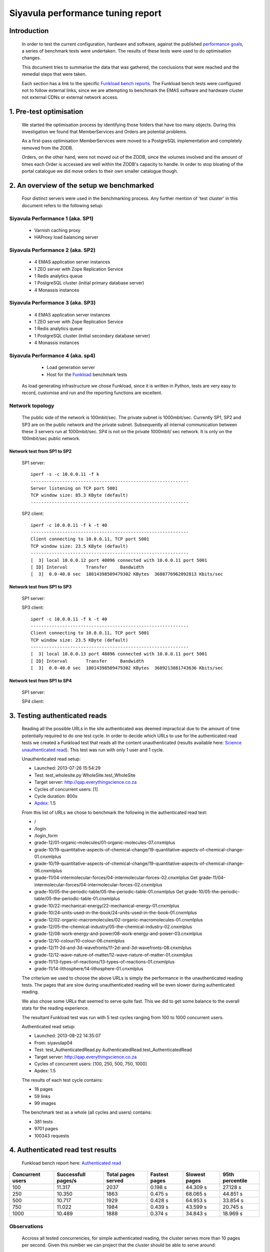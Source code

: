 .. EMAS Performance Tuning Report documentation master file, created by
   sphinx-quickstart on Wed Sep  4 10:29:43 2013.
   You can adapt this file completely to your liking, but it should at least
   contain the root `toctree` directive.

##################################
Siyavula performance tuning report
##################################


Introduction
============
    
    In order to test the current configuration, hardware and software, against
    the published `performance goals`_, a series of benchmark tests were 
    undertaken.  The results of these tests were used to do optimisation changes.
    
    This document tries to summarise the data that was gathered, the conclusions
    that were reached and the remedial steps that were taken.
    
    Each section has a link to the specific `Funkload bench reports`_.  The
    Funkload bench tests were configured not to follow external links, since
    we are attempting to benchmark the EMAS software and hardware cluster
    not external CDNs or external network access.


1. Pre-test optimisation
========================
    
    We started the optimisation process by identifying those folders that have
    too many objects.  During this investigation we found that MemberServices 
    and Orders are potential problems.

    As a first-pass optimisation MemberServices were moved to a PostgreSQL
    implementation and completely removed from the ZODB.  
    
    Orders, on the other hand, were not moved out of the ZODB, since the volumes
    involved and the amount of times each Order is accessed are well within the
    ZODB's capacity to handle.  In order to stop bloating of the portal
    catalogue we did move orders to their own smaller catalogue though.


2. An overview of the setup we benchmarked
==========================================

    Four distinct servers were used in the benchmarking process.  Any further
    mention of 'test cluster' in this document refers to the following setup:

Siyavula Performance 1 (aka. SP1)
---------------------------------
        
        - Varnish caching proxy
        - HAProxy load balancing server

Siyavula Performance 2 (aka. SP2)
---------------------------------

        - 4 EMAS application server instances
        - 1 ZEO server with Zope Replication Service
        - 1 Redis analytics queue
        - 1 PostgreSQL cluster (initial primary database server)
        - 4 Monassis instances

Siyavula Performance 3 (aka. SP3)
---------------------------------

        - 4 EMAS application server instances
        - 1 ZEO server with Zope Replication Service
        - 1 Redis analytics queue
        - 1 PostgreSQL cluster (initial secondary database server)
        - 4 Monassis instances

Siyavula Performance 4 (aka. sp4)
---------------------------------

        - Load generation server
        - Host for the `Funkload`_ benchmark tests

    As load generating infrastructure we chose Funkload, since it is written in
    Python, tests are very easy to record, customise and run and the reporting
    functions are excellent.

Network topology
----------------

    The public side of the network is 100mbit/sec. The private subnet is
    1000mbit/sec.  Currently SP1, SP2 and SP3 are on the public network and the
    private subnet.  Subsequently all internal communication between these 3
    servers run at 1000mbit/sec.  SP4 is not on the private 1000mbit/ sec
    network.  It is only on the 100mbit/sec public network.
    
Network test from SP1 to SP2
~~~~~~~~~~~~~~~~~~~~~~~~~~~~
    
    SP1 server::
    
        iperf -s -c 10.0.0.11 -f k
        ------------------------------------------------------------
        Server listening on TCP port 5001
        TCP window size: 85.3 KByte (default)
        ------------------------------------------------------------

    
    SP2 client::

        iperf -c 10.0.0.11 -f k -t 40
        ------------------------------------------------------------
        Client connecting to 10.0.0.11, TCP port 5001
        TCP window size: 23.5 KByte (default)
        ------------------------------------------------------------
        [  3] local 10.0.0.12 port 40096 connected with 10.0.0.11 port 5001
        [ ID] Interval       Transfer     Bandwidth
        [  3]  0.0-40.0 sec  18014398509479302 KBytes  3688776962092813 Kbits/sec
    
Network test from SP1 to SP3
~~~~~~~~~~~~~~~~~~~~~~~~~~~~
    
    SP1 server::

        
    SP3 client::

        iperf -c 10.0.0.11 -f k -t 40
        ------------------------------------------------------------
        Client connecting to 10.0.0.11, TCP port 5001
        TCP window size: 23.5 KByte (default)
        ------------------------------------------------------------
        [  3] local 10.0.0.13 port 48896 connected with 10.0.0.11 port 5001
        [ ID] Interval       Transfer     Bandwidth
        [  3]  0.0-40.0 sec  18014398509479302 KBytes  3689213881743636 Kbits/sec

Network test from SP1 to SP4
~~~~~~~~~~~~~~~~~~~~~~~~~~~~
    
    SP1 server::
    


    SP4 client::


.. _Testing authenticated reads:

3. Testing authenticated reads
==============================
    
    Reading all the possible URLs in the site authenticated was deemed
    impractical due to the amount of time potentially required to do one
    test cycle.  In order to decide which URLs to use for the authenticated
    read tests we created a Funkload test that reads all the content
    unauthenticated (results available here: `Science unauthenticated read`_).
    This test was run with only 1 user and 1 cycle.

    Unauthenticated read setup:

    - Launched: 2013-07-26 15:54:29
    - Test: test_wholesite.py WholeSite.test_WholeSite
    - Target server: http://qap.everythingscience.co.za
    - Cycles of concurrent users: [1]
    - Cycle duration: 800s
    - `Apdex`_: 1.5

    From this list of URLs we chose to benchmark the following in the 
    authenticated read test:

    - /
    - /login
    - /login_form
    - grade-12/01-organic-molecules/01-organic-molecules-07.cnxmlplus
    - grade-10/19-quantitative-aspects-of-chemical-change/19-quantitative-aspects-of-chemical-change-01.cnxmlplus
    - grade-10/19-quantitative-aspects-of-chemical-change/19-quantitative-aspects-of-chemical-change-06.cnxmlplus
    - grade-11/04-intermolecular-forces/04-intermolecular-forces-02.cnxmlplus Get grade-11/04-intermolecular-forces/04-intermolecular-forces-02.cnxmlplus
    - grade-10/05-the-periodic-table/05-the-periodic-table-01.cnxmlplus Get grade-10/05-the-periodic-table/05-the-periodic-table-01.cnxmlplus
    - grade-10/22-mechanical-energy/22-mechanical-energy-01.cnxmlplus
    - grade-10/24-units-used-in-the-book/24-units-used-in-the-book-01.cnxmlplus
    - grade-12/02-organic-macromolecules/02-organic-macromolecules-01.cnxmlplus
    - grade-12/05-the-chemical-industry/05-the-chemical-industry-02.cnxmlplus
    - grade-12/08-work-energy-and-power/08-work-energy-and-power-03.cnxmlplus
    - grade-12/10-colour/10-colour-06.cnxmlplus
    - grade-12/11-2d-and-3d-wavefronts/11-2d-and-3d-wavefronts-08.cnxmlplus
    - grade-12/12-wave-nature-of-matter/12-wave-nature-of-matter-01.cnxmlplus
    - grade-11/13-types-of-reactions/13-types-of-reactions-01.cnxmlplus
    - grade-11/14-lithosphere/14-lithosphere-01.cnxmlplus    
    
    The criterium we used to choose the above URLs is simply the performance
    in the unauthenticated reading tests.  The pages that are slow during
    unauthenticated reading will be even slower during authenticated reading.

    We also chose some URLs that seemed to serve quite fast.  This we did to get
    some balance to the overall stats for the reading experience.

    The resultant Funkload test was run with 5 test cycles ranging from 100
    to 1000 concurrent users.

    Authenticated read setup:

    - Launched: 2013-08-22 14:35:07
    - From: siyavulap04
    - Test: test_AuthenticatedRead.py AuthenticatedRead.test_AuthenticatedRead
    - Target server: http://qap.everythingscience.co.za
    - Cycles of concurrent users: [100, 250, 500, 750, 1000]
    - Apdex: 1.5
    
    The results of each test cycle contains:

    - 18 pages
    - 59 links
    - 99 images

    The benchmark test as a whole (all cycles and users) contains:

    - 381 tests
    - 9701 pages
    - 100343 requests


4. Authenticated read test results
==================================
    
    Funkload bench report here: `Authenticated read`_

================  =================== ================== ================== ==================  ==================
Concurrent users  Successfull pages/s Total pages served Fastest pages      Slowest pages       95th percentile 
================  =================== ================== ================== ==================  ==================
            100            11.317               2037        0.198 s             44.309 s              27.128 s 
            250            10.350               1863        0.475 s             68.065 s              44.851 s
            500            10.717               1929        0.428 s             64.953 s              33.854 s
            750            11.022               1984        0.439 s             43.599 s              20.745 s
           1000            10.489               1888        0.374 s             34.843 s              18.969 s
================  =================== ================== ================== ==================  ==================

Observations
------------
    
    Accross all tested concurrencies, for simple authenticated reading, the
    cluster serves more than 10 pages per second.  Given this number we can
    project that the cluster should be able to serve around:

    10 pages/ second * 60 seconds * 60 minutes = **36000 pages / hour**

    The test results show an interesting decline in performance at 250 and
    500 concurrent users.  This trend is reversed for 750 and 1000 concurrent
    users, where the tests show marked better performance.  No errors were
    experienced by Funkload during any the test cycles.  This means the cluster
    continued to serve even at high concurrencies.

    At the top tested concurrency of 1000 users the cluster will serve most
    pages in about 18.969 seconds (95th percentile).  This gives the cluster an
    Apdex rating of 'Good' (0.916) which means most users should be satisfied
    with their experience.

    The longest a user ever waited for a page across all tested concurrencies
    was 68.065 seconds which occured at 250 concurrent users.


Optimisations done
------------------
    
    During the testing process we realised that some content pages were not
    cached in Varnish.  This is due to elements like username and personal links
    which are unique to each authenticated user.  These elements cause Varnish
    to view pages as different although very little actually differ between them.

    We implemented an `Edge-side include`_ (ESI) for the personal toolbar which
    leads to Varnish caching most of the page and only fetching the ESI content.


5. Testing practice service
===========================

    In order to test the Intelligent Practise service fully, Carl Scheffler
    implemented an 'oracle' for answers generated from the Monassis data.
    This 'oracle' we then wrapped in an HTTP server when we found that opening
    the pickle of all the saved answers to be a huge performance hit in our
    `Funkload`_ tests.

    We also tested the practice proxy in the Plone application.  This was done
    in order to establish if any processing in this proxy is more of a
    performance issue than processing in the external system.  Here are the
    `Practice proxy`_ results.  To test this we recorded a Funkload  bench test
    that logs in to the site and then navigates to a simple view in Monassis.  
    This view does no processing beyond returning basic headers and the string
    literal 'OK'.

    For the full practise service test we recorded a Funkload test that logs in
    to the site, browses to the practise service and then does 10 questions.
    The answers to these questions are fetched from the 'oracle' HTTP server.  
    This test we then ran with user concurrencies of 100, 150 and 200.  We
    stopped at 200 concurrent users, because tests started failing at 250
    concurrent users. 
    
        TODO::

        double check

    We used the following test configuration:

    - Launched: 2013-08-23 12:10:13
    - From: siyavulap04
    - Test: test_Practice.py Practice.test_practice
    - Target server: http://qap.everythingmaths.co.za
    - Cycles of concurrent users: [100, 150, 200]
    - Apdex: 1.5


6. Results for testing practice service
=======================================

    Funkload bench report here: `Practise service test`_

================== =================== ================== ================== ================== ==================
Concurrent users   Successfull pages/s Total pages served Fastest pages      Slowest pages      95th percentile   
================== =================== ================== ================== ================== ==================
            100             32.404               7777             0.648             30.055              4.562
            150             28.571               6860             1.236             67.015              8.508
            200             26.683               6404             1.883             91.480             11.373
================== =================== ================== ================== ================== ==================

Observations
------------

    The practice service tests 

Optimisations done
------------------
    
    When we analysed the data from the practice service test we realized that
    the Plone login process takes quite a bit of time.  Upon further
    investigation we found that the user object is updated on each login.
    This is unnecessary given that we do not require the last login time.  We
    changed that specific method and removed all unnecessary changes to the 
    user object.


7. Testing mobile authenticated reads
=====================================

    Funkload bench report here: `Mobile test`_

    We used exactly the same set of pages for the mobile authenticated read tests
    as those in :ref:`Testing authenticated reads` above.  The tests were run in
    2 batches.  The only things different between the 2 batches are the number
    of cycles and concurrencies in those cycles.

    First batch:

        Test setup:

        - Launched: 2013-09-16 18:35:06
        - Test: test_AuthenticatedMobileRead.py AuthenticatedMobileRead.test_AuthenticatedMobileRead
        - Target server: http://m.qap.everythingscience.co.za
        - Cycles of concurrent users: **[100, 250, 500]**
        - Cycle duration: 180s
        - Apdex: 1.5

        The results of each test cycle contains:

        - 18 pages
        - 6 links
        - 588 images

        The benchmark test as a whole (all cycles and users) contains:

        - 19 tests
        - 1485 pages
        - 76088 requests

    Second batch:

        Test setup:

        - Launched: 2013-09-16 19:38:36
        - Test: test_AuthenticatedMobileRead.py AuthenticatedMobileRead.test_AuthenticatedMobileRead
        - Target server: http://m.qap.everythingscience.co.za
        - Cycles of concurrent users: **[750, 1000]**
        - Cycle duration: 180s
        - Apdex: 1.5

        The results of each test cycle contains:

        - 18 page(s)
        - 6 link(s)
        - 588 image(s)

        The benchmark test as a whole (all cycles and users) contains:

        - 18 tests
        - 2156 pages
        - 116041 requests


8. Results for testing mobile authenticated reads
=================================================

================== =================== ================== ================== ================== ==================
Concurrent users   Successfull pages/s Total pages served Fastest pages      Slowest pages      95th percentile   
================== =================== ================== ================== ================== ==================
            100              5.222                940             0.322             56.810             51.439
            250              3.317                597             0.524             75.697             68.783
            500              3.439                619             0.516             50.441             41.022
            750              4.072                733             0.255             37.729             26.844
           1000              4.178                752             0.471             33.915             26.374
================== =================== ================== ================== ================== ==================

Observations
------------
    
    Is caching turned on for the mobile theme?


9. Testing Varnish
==================
    
    As background to this test consider the following.  The application servers
    SP2 and SP3 are connected via a private subnet in the 10.0.0.* range. In
    the current cluster setup they are accessed over this private subnet via
    the HAProxy and Varnish servers on SP1.  This means any latency or
    throughput issues on the subnet will adversly affect the total scalability.

    Varnish serves all our cachable resources (CSS, javascript, images, etc.).  
    In order to understand the total scalability we decided to checked Varnish's 
    scalability in our current cluster setup.

    We used `Apache Benchmark`_ to test Varnish from our load generating server
    and the Varnish/ HAProxy server.  This was done with a script that starts
    off with 1 user and 10 requests all the way up to 1000 concurrent users and
    1000000 requests.


10. Results of Varnish
======================

1 user
------

    =================   ==============    ===============
    Complete requests   SP1 requests/s    SP4 requests/s
    =================   ==============    ===============
    100                 3799.39           242.94
    1000                4672.11           242.47  
    10000               4271.39           242.78
    100000              4457.42           243.10
    1000000             4828.27           242.91
    =================   ==============    ===============

10 concurrent users
-------------------

    =================   ==============    ===============
    Complete requests   SP1 requests/s    SP4 requests/s
    =================   ==============    ===============
    100                 11041.18          356.05 
    1000                20597.32          356.20
    10000               21980.24          358.07
    100000              18690.17          358.09
    1000000             20729.00          358.04
    =================   ==============    ===============

100 concurrent users
--------------------

    =================   ==============    ===============
    Complete requests   SP1 requests/s    SP4 requests/s
    =================   ==============    ===============
    100                 9004.95           242.86 
    1000                17513.13          357.70
    10000               18031.14          358.10
    100000              18753.04          358.13
    1000000             18552.96          358.13
    =================   ==============    ===============

1000 concurrent users
---------------------

    =================   ==============    ===============
    Complete requests   SP1 requests/s    SP4 requests/s
    =================   ==============    ===============
    100                 no data (1)       no data
    1000                10249.79          129.72
    10000               12786.09          no data
    100000              15860.49          no data
    1000000             16436.69          no data
    =================   ==============    ===============
    
    (1) An entry of 'no data' indicates that the test cycle could not complete
    successfully and therefore `Apache Benchmark`_ did not record the statistics.

    Both SP1 and SP4 show relatively linear changes in performance.  The important
    thing is the marked difference in the amount of requests per second between
    the 2 servers.  After more investigation we found that the back-end network
    between the servers in the cluster is not running at its full capacity.  This
    has been changed and a second set of tests will be run to validate the
    assumption that network throughput is responsible for the difference in 
    performance between the 2 mentioned servers.


Recommendation for scaling / Conclusion
==========================================
    
    Conclusions / Recommendations


.. _Apdex: http://apdex.org/
.. _All test results: http://197.221.50.101/stats/
.. _Science unauthenticated read: http://197.221.50.101/stats/test_WholeSite-20130726T155429/
.. _unauthenticated read: http://197.221.50.101/stats/test_WholeSite-20130726T155429/
.. _Funkload: http://funkload.nuxeo.org
.. _Science authenticated read: http://197.221.50.101/stats/test_AuthenticatedRead-20130822T143507/
.. _Authenticated read: http://197.221.50.101/stats/test_AuthenticatedRead-20130822T143507/
.. _slowest authenticated results: http://197.221.50.101/stats/test_AuthenticatedRead-20130822T143507/#slowest-requests
.. _Practise service test: http://197.221.50.101/stats/test_practice-20130823T121013/
.. _Practice proxy: http://197.221.50.101/stats/test_practiceproxy-20130819T124350/
.. _Mobile test: http://197.221.50.101/stats/
.. _performance goals: https://docs.google.com/a/upfrontsystems.co.za/document/d/1GUjwcpHBpLILQozouukxVQBLB1-GQvdUa6UXfpv75-M/edit#
.. _Funkload bench reports: http://197.221.50.101/stats/
.. _Edge-side include: http://en.wikipedia.org/wiki/Edge_Side_Includes
.. _slow science pages: http://197.221.50.101/stats/test_AuthenticatedRead-20130822T143507/#page-013-get-grade-12-08-work-energy-and-power-08-work-energy-and-power-03-cnxmlplus
.. _Apache Benchmark: https://httpd.apache.org/docs/2.2/programs/ab.html
.. _Science authenticated mobile read: http://197.221.50.101/stats/test_AuthenticatedMobileRead-20130916T193836/
.. _authenticated mobile read: http://197.221.50.101/stats/test_AuthenticatedMobileRead-20130916T193836/
.. _slowest authenticated mobile read page: http://197.221.50.101/stats/test_AuthenticatedMobileRead-20130916T183506/#id15


Extra issues
============

Check out http://www.mnot.net/blog/2011/05/18/http_benchmark_rules

CPU
---

    - scaling (on-demand scaling-governor in Linux?)
    - power saving modes
    - temperatures lm_sensors, etc.

Network
-------

    - check actual network iperf/ etc.

Basic HTTP sanity check
-----------------------

    redbot.org

        - RED is a robot that checks HTTP resources to see how they'll behave,
        pointing out common problems and suggesting improvements.
